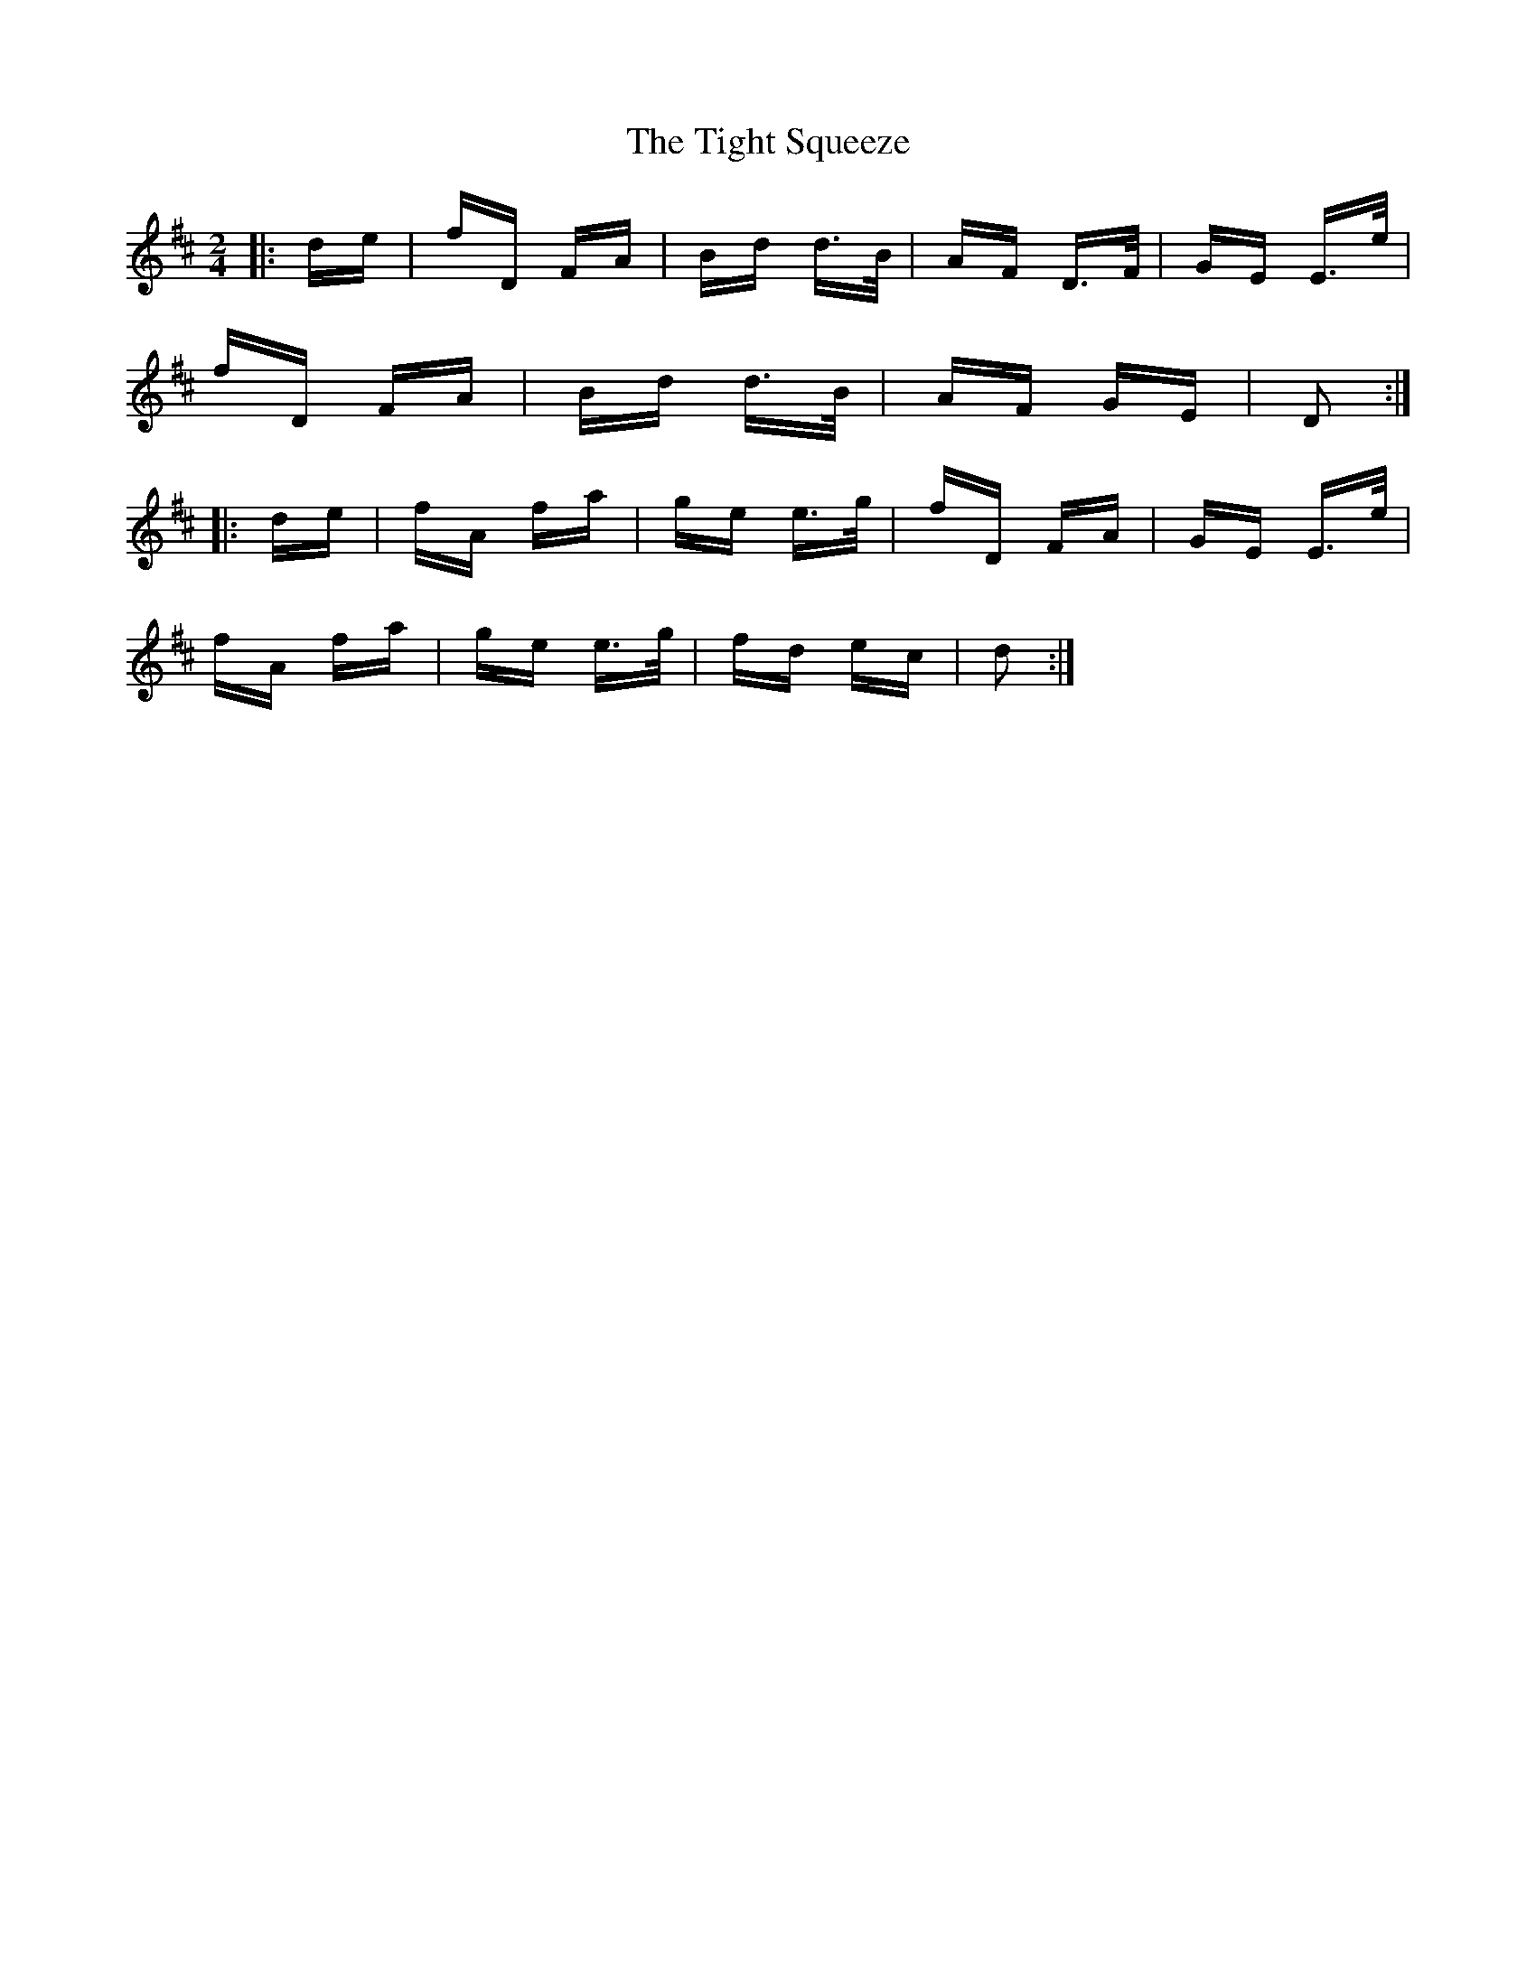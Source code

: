 X: 40146
T: Tight Squeeze, The
R: polka
M: 2/4
K: Dmajor
|:de|fD FA|Bd d>B|AF D>F|GE E>e|
fD FA|Bd d>B|AF GE|D2:|
|:de|fA fa|ge e>g|fD FA|GE E>e|
fA fa|ge e>g|fd ec|d2:|

